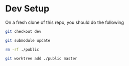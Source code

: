 * Dev Setup

  On a fresh clone of this repo, you should do the following


  #+begin_src sh
    git checkout dev

    git submodule update

    rm -rf ./public

    git worktree add ./public master
  #+end_src

  
